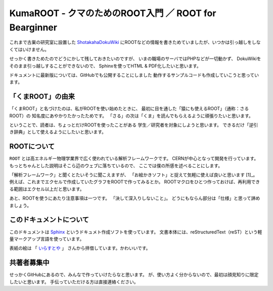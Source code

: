 KumaROOT - クマのためのROOT入門 ／ ROOT for Bearginner
========================================================

これまで古巣の研究室に設置した
`ShotakahaDokuWiki <http://www-he.scphys.kyoto-u.ac.jp/member/shotakaha/dokuwiki/doku.php>`__
にROOTなどの情報を書きためていましたが、いつかは引っ越しをしなくてはいけません。

せっかく書きためたのでどうにかして残しておきたいのですが、
いまの職場のサーバではPHPなどが一切動かず、
DokuWikiをそのまま引っ越しすることができないので、
Sphinxを使ってHTML & PDF化したいと思います。

ドキュメントに最新版については、GitHubでも公開することにしました
動作するサンプルコードも作成していこうと思っています。

「くまROOT」の由来
------------------

「くまROOT」と名づけたのは、私がROOTを使い始めたときに、
最初に目を通した「猿にも使えるROOT」（通称：さるROOT）の
知名度にあやかりたかったためです。
「さる」の次は「くま」を読んでもらえるように頑張りたいと思います。

ということで、読者は、ちょっとだけROOTを使ったことがある
学生／研究者を対象にしようと思います。
できるだけ「逆引き辞典」として使えるようにしたいと思います。

ROOTについて
------------

``ROOT`` とは高エネルギー物理学業界で広く使われている解析フレームワークです。
CERNが中心となって開発を行っています。
もっとちゃんとした説明はそこら辺のウェブに落ちているので、
ここでは僕の所感を述べることにします。

「解析フレームワーク」と聞くとたいそうに聞こえますが、
「お絵かきソフト」と捉えて気軽に使えば良いと思います [1]_。
例えば、これまでエクセルで作成していたグラフをROOTで作ってみるとか。
ROOTマクロをひとつ作っておけば、再利用できる範囲はエクセル以上だと思います。

あと、ROOTを使うにあたり注意事項は一つです。
「決して深入りしないこと」。
どうにもならん部分は「仕様」と思って諦めましょう。

このドキュメントについて
------------------------

このドキュメントは
`Sphinx <http://sphinx-users.jp>`__ というドキュメト作成ソフトを使っています。
文書本体には、reStructuredText（reST）という軽量マークアップ言語を使っています。

表紙の絵は
「 `いらすとや <http://www.irasutoya.com/2015/03/blog-post_557.html>`__ 」
さんから拝借しています。かわいいです。

共著者募集中
------------------------

せっかくGitHubにあるので、みんなで作っていけたらなと思います。
が、使い方よく分からないので、最初は顔見知りに限定したいと思います。
手伝っていただける方は直接連絡ください。
